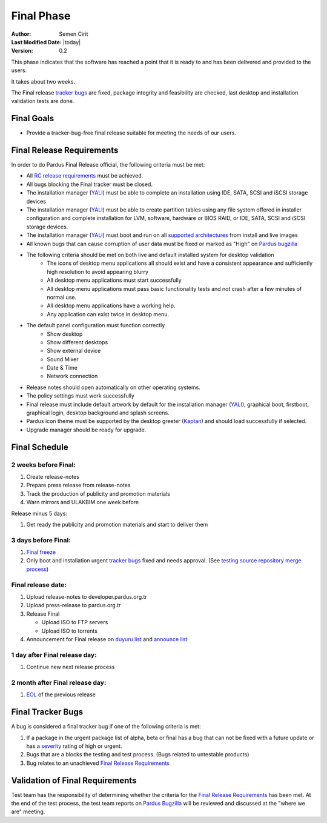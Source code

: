 .. _final-release:

Final Phase
===========

:Author: Semen Cirit
:Last Modified Date: |today|
:Version: 0.2

This phase indicates that the software has reached a point that it is ready to and
has been delivered and provided to the users.

It takes about two weeks.

The Final release `tracker bugs`_ are fixed, package integrity and feasibility
are checked, last desktop and installation validation tests are done.

Final Goals
^^^^^^^^^^^

* Provide a tracker-bug-free final release suitable for meeting the needs of our users.

Final Release Requirements
^^^^^^^^^^^^^^^^^^^^^^^^^^

In order to do Pardus Final Release official, the following criteria must be met:

* All `RC release requirements`_ must be achieved.
* All bugs blocking the Final tracker must be closed.
* The installation manager (YALI_) must be able to complete an installation using IDE, SATA, SCSI and iSCSI storage devices
* The installation manager (YALI_) must be able to create partition tables using any file system offered in installer configuration and complete installation for LVM, software, hardware or BIOS RAID, or  IDE, SATA, SCSI and iSCSI storage devices.
* The installation manager (YALI_) must boot and run on all `supported architectures`_ from install and live images
* All known bugs that can cause corruption of user data must be fixed or marked as "High" on `Pardus bugzilla`_
* The following criteria should be met on both live and default installed system for desktop validation
    - The icons of desktop menu applications all should exist and have a consistent appearance and sufficiently high resolution to avoid appearing blurry
    - All desktop menu applications must start successfully
    - All desktop menu applications must pass basic functionality tests and not crash after a few minutes of normal use.
    - All desktop menu applications have a working help.
    - Any application can exist twice in desktop menu.
* The default panel configuration must function correctly
    - Show desktop
    - Show different desktops
    - Show external device
    - Sound Mixer
    - Date & Time
    - Network connection
* Release notes should open automatically on other operating systems.
* The policy settings must work successfully
* Final release must include default artwork by default for the installation manager (YALI_), graphical boot, firstboot, graphical login, desktop background and splash screens.
* Pardus icon theme must be supported by the desktop greeter (Kaptan_) and should load successfully if selected.
* Upgrade manager should be ready for upgrade.

Final Schedule
^^^^^^^^^^^^^^
2 weeks before Final:
---------------------

#. Create release-notes
#. Prepare press release from release-notes
#. Track the production of publicity and promotion materials
#. Warn mirrors and ULAKBIM one week before

Release minus 5 days:

#. Get ready the publicity and promotion materials and start to deliver them

3 days before Final:
--------------------

#. `Final freeze`_
#. Only boot and installation urgent `tracker bugs`_ fixed and needs approval. (See `testing source repository merge process`_)

Final release date:
-------------------

#. Upload release-notes to developer.pardus.org.tr
#. Upload press-release to pardus.org.tr
#. Release Final

   * Upload ISO to FTP servers
   * Upload ISO to torrents

#. Announcement for Final release on `duyuru list`_ and `announce list`_

1 day after Final release day:
------------------------------

#. Continue new next release process

2 month after Final release day:
--------------------------------

#. EOL_ of the previous release

Final Tracker Bugs
^^^^^^^^^^^^^^^^^^

A bug is considered a final tracker bug if one of the following criteria is met:

#. If a package in the urgent package list of alpha, beta or final has a bug that can not be fixed with a future update or has a severity_ rating of high or urgent.
#. Bugs that are a blocks the testing and test process. (Bugs related to untestable products)
#. Bug relates to an unachieved `Final Release Requirements`_

Validation of Final Requirements
^^^^^^^^^^^^^^^^^^^^^^^^^^^^^^^^

Test team has the responsibility of determining whether the criteria for the
`Final Release Requirements`_ has been met. At the end of the test process,
the test team reports on `Pardus Bugzilla`_ will be reviewed and discussed
at the "where we are" meeting.

.. _RC release requirements: ../../guides/releasing/official_releases/release_candidate_phase.html#rc-release-requirements
.. _YALI: ../../projects/yali/index.html
.. _Kaptan: ../../projects/kaptan/index.html
.. _Pardus bugzilla: http://bugs.pardus.org.tr/
.. _supported architectures: ../../guides/packaging/packaging_guidelines.html#architecture-support
.. _urgent package list: http://svn.pardus.org.tr/uludag/trunk/scripts/find-urgent-packages
.. _EOL: ../../guides/releasing/end_of_life.html
.. _severity: ../../guides/bugtracking/howto_bug_triage.html#bug-importance
.. _tracker bugs: ../../guides/bugtracking/tracker_bug_process.html
.. _duyuru list: http://lists.pardus.org.tr/mailman/listinfo/duyuru
.. _announce list: http://lists.pardus.org.tr/mailman/listinfo/pardus-announce
.. _Final freeze: ../../guides/releasing/freezes/final_freeze.html
.. _testing source repository merge process: tp://developer.pardus.org.tr/guides/packaging/package_update_process.html#merging-to-testing-source-repository:

